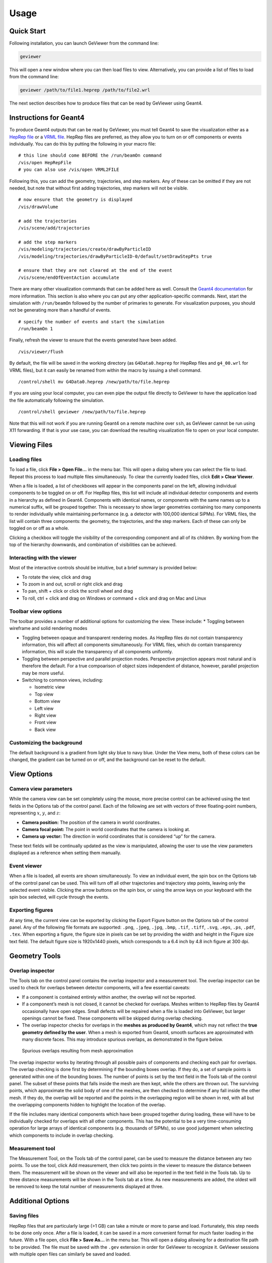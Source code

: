 Usage
-----

Quick Start
~~~~~~~~~~~

Following installation, you can launch GeViewer from the command line:

.. code:: bash

   geviewer

This will open a new window where you can then load files to view.
Alternatively, you can provide a list of files to load from the command
line:

.. code:: bash

   geviewer /path/to/file1.heprep /path/to/file2.wrl

The next section describes how to produce files that can be read by
GeViewer using Geant4.

Instructions for Geant4
~~~~~~~~~~~~~~~~~~~~~~~

To produce Geant4 outputs that can be read by GeViewer, you must tell
Geant4 to save the visualization either as a `HepRep
file <https://www.slac.stanford.edu/~perl/heprep/index.html>`__ or a
`VRML file <https://en.wikipedia.org/wiki/VRML>`__. HepRep files are
preferred, as they allow you to turn on or off components or events
individually. You can do this by putting the following in your macro
file:

::

   # this line should come BEFORE the /run/beamOn command
   /vis/open HepRepFile
   # you can also use /vis/open VRML2FILE

Following this, you can add the geometry, trajectories, and step
markers. Any of these can be omitted if they are not needed, but note
that without first adding trajectories, step markers will not be
visible.

::

   # now ensure that the geometry is displayed
   /vis/drawVolume

   # add the trajectories
   /vis/scene/add/trajectories

   # add the step markers
   /vis/modeling/trajectories/create/drawByParticleID
   /vis/modeling/trajectories/drawByParticleID-0/default/setDrawStepPts true

   # ensure that they are not cleared at the end of the event
   /vis/scene/endOfEventAction accumulate

There are many other visualization commands that can be added here as
well. Consult the `Geant4
documentation <https://geant4.web.cern.ch/docs/>`__ for more
information. This section is also where you can put any other
application-specific commands. Next, start the simulation with
``/run/beamOn`` followed by the number of primaries to generate. For
visualization purposes, you should not be generating more than a handful
of events.

::

   # specify the number of events and start the simulation
   /run/beamOn 1

Finally, refresh the viewer to ensure that the events generated have
been added.

::

   /vis/viewer/flush

By default, the file will be saved in the working directory (as
``G4Data0.heprep`` for HepRep files and ``g4_00.wrl`` for VRML files),
but it can easily be renamed from within the macro by issuing a shell
command.

::

   /control/shell mv G4Data0.heprep /new/path/to/file.heprep

If you are using your local computer, you can even pipe the output file
directly to GeViewer to have the application load the file automatically
following the simulation.

::

   /control/shell geviewer /new/path/to/file.heprep

Note that this will not work if you are running Geant4 on a remote
machine over ``ssh``, as GeViewer cannot be run using X11 forwarding. If
that is your use case, you can download the resulting visualization file
to open on your local computer.

Viewing Files
~~~~~~~~~~~~~

Loading files
^^^^^^^^^^^^^

To load a file, click **File > Open File…** in the menu bar. This will
open a dialog where you can select the file to load. Repeat this process
to load multiple files simultaneously. To clear the currently loaded
files, click **Edit > Clear Viewer**.

When a file is loaded, a list of checkboxes will appear in the
components panel on the left, allowing individual components to be
toggled on or off. For HepRep files, this list will include all
individual detector components and events in a hierarchy as defined in
Geant4. Components with identical names, or components with the same
names up to a numerical suffix, will be grouped together. This is
necessary to show larger geometries containing too many components to
render individually while maintaining performance (e.g. a detector with
100,000 identical SiPMs). For VRML files, the list will contain three
components: the geometry, the trajectories, and the step markers. Each
of these can only be toggled on or off as a whole.

Clicking a checkbox will toggle the visibility of the corresponding
component and all of its children. By working from the top of the
hierarchy downwards, and combination of visibilities can be achieved.

Interacting with the viewer
^^^^^^^^^^^^^^^^^^^^^^^^^^^

Most of the interactive controls should be intuitive, but a brief
summary is provided below:

-  To rotate the view, click and drag
-  To zoom in and out, scroll or right click and drag
-  To pan, shift + click or click the scroll wheel and drag
-  To roll, ctrl + click and drag on Windows or command + click and drag
   on Mac and Linux

Toolbar view options
^^^^^^^^^^^^^^^^^^^^

The toolbar provides a number of additional options for customizing the
view. These include: \* Toggling between wireframe and solid rendering
modes

-  Toggling between opaque and transparent rendering modes. As HepRep
   files do not contain transparency information, this will affect all
   components simultaneously. For VRML files, which do contain
   transparency information, this will scale the transparency of all
   components uniformly.

-  Toggling between perspective and parallel projection modes.
   Perspective projection appears most natural and is therefore the
   default. For a true compoarison of object sizes independent of
   distance, however, parallel projection may be more useful.

-  Switching to common views, including:

   -  Isometric view
   -  Top view
   -  Bottom view
   -  Left view
   -  Right view
   -  Front view
   -  Back view

Customizing the background
^^^^^^^^^^^^^^^^^^^^^^^^^^

The default background is a gradient from light sky blue to navy blue.
Under the View menu, both of these colors can be changed, the gradient
can be turned on or off, and the background can be reset to the default.

View Options
~~~~~~~~~~~~

Camera view parameters
^^^^^^^^^^^^^^^^^^^^^^

While the camera view can be set completely using the mouse, more
precise control can be achieved using the text fields in the Options tab
of the control panel. Each of the following are set with vectors of
three floating-point numbers, representing :math:`x`, :math:`y`, and
:math:`z`:

-  **Camera position:** The position of the camera in world coordinates.

-  **Camera focal point:** The point in world coordinates that the
   camera is looking at.

-  **Camera up vector:** The direction in world coordinates that is
   considered “up” for the camera.

These text fields will be continually updated as the view is
manipulated, allowing the user to use the view parameters displayed as a
reference when setting them manually.

Event viewer
^^^^^^^^^^^^

When a file is loaded, all events are shown simultaneously. To view an
individual event, the spin box on the Options tab of the control panel
can be used. This will turn off all other trajectories and trajectory
step points, leaving only the selected event visible. Clicking the arrow
buttons on the spin box, or using the arrow keys on your keyboard with
the spin box selected, will cycle through the events.

Exporting figures
^^^^^^^^^^^^^^^^^

At any time, the current view can be exported by clicking the Export
Figure button on the Options tab of the control panel. Any of the
following file formats are supported: ``.png``, ``.jpeg``, ``.jpg``,
``.bmp``, ``.tif``, ``.tiff``, ``.svg``, ``.eps``, ``.ps``, ``.pdf``,
``.tex``. When exporting a figure, the figure size in pixels can be set
by providing the width and height in the Figure size text field. The
default figure size is 1920x1440 pixels, which corresponds to a 6.4 inch
by 4.8 inch figure at 300 dpi.

Geometry Tools
~~~~~~~~~~~~~~

Overlap inspector
^^^^^^^^^^^^^^^^^

The Tools tab on the control panel contains the overlap inspector and a
measurement tool. The overlap inspector can be used to check for
overlaps between detector components, will a few essential caveats:

-  If a component is contained entirely within another, the overlap will
   not be reported.

-  If a component’s mesh is not closed, it cannot be checked for
   overlaps. Meshes written to HepRep files by Geant4 occasionally have
   open edges. Small defects will be repaired when a file is loaded into
   GeViewer, but larger openings cannot be fixed. These components will
   be skipped during overlap checking.

-  The overlap inspector checks for overlaps in the **meshes as produced
   by Geant4**, which may not reflect the **true geometry defined by the
   user**. When a mesh is exported from Geant4, smooth surfaces are
   approximated with many discrete faces. This may introduce spurious
   overlaps, as demonstrated in the figure below.

.. figure:: _static/overlaps.png
   :alt: Spurious overlaps resulting from mesh approximation

   Spurious overlaps resulting from mesh approximation

The overlap inspector works by iterating through all possible pairs of
components and checking each pair for overlaps. The overlap checking is
done first by determining if the bounding boxes overlap. If they do, a
set of sample points is generated within one of the bounding boxes. The
number of points is set by the text field in the Tools tab of the
control panel. The subset of these points that falls inside the mesh are
then kept, while the others are thrown out. The surviving points, which
approximate the solid body of one of the meshes, are then checked to
determine if any fall inside the other mesh. If they do, the overlap
will be reported and the points in the overlapping region will be shown
in red, with all but the overlapping components hidden to highlight the
location of the overlap.

If the file includes many identical components which have been grouped
together during loading, these will have to be individually checked for
overlaps with all other components. This has the potential to be a very
time-consuming operation for large arrays of identical components
(e.g. thousands of SiPMs), so use good judgement when selecting which
components to include in overlap checking.

Measurement tool
^^^^^^^^^^^^^^^^

The Measurement Tool, on the Tools tab of the control panel, can be used
to measure the distance between any two points. To use the tool, click
Add measurement, then click two points in the viewer to measure the
distance between them. The measurement will be shown on the viewer and
will also be reported in the text field in the Tools tab. Up to three
distance measurements will be shown in the Tools tab at a time. As new
measurements are added, the oldest will be removed to keep the total
number of measurements displayed at three.

Additional Options
~~~~~~~~~~~~~~~~~~

Saving files
^^^^^^^^^^^^

HepRep files that are particularly large (>1 GB) can take a minute or
more to parse and load. Fortunately, this step needs to be done only
once. After a file is loaded, it can be saved in a more convenient
format for much faster loading in the future. With a file open, click
**File > Save As…** in the menu bar. This will open a dialog allowing
for a destination file path to be provided. The file must be saved with
the ``.gev`` extension in order for GeViewer to recognize it. GeViewer
sessions with multiple open files can similarly be saved and loaded.

File converter utility
^^^^^^^^^^^^^^^^^^^^^^

The file parsing and loading steps can be called from the command line,
or from within a Geant4 macro, to avoid the need to manually start the
process when GeViewer is launched. This is done using the
``gev-converter`` command line utility, which is installed automatically
along with GeViewer. To use the utility, call it with the path to a file
to be converted and the path to a destination file with the ``.gev``
extension.

.. code:: bash

   gev-converter /path/to/file.heprep /path/to/file.gev

This command can be issued from within a Geant4 macro:

::

   /control/shell gev-converter G4Data0.heprep /path/to/file.gev

The ``gev-converter`` utility does not have an interactive component and
can therefore be run on a remote machine over ``ssh``.

Other options
^^^^^^^^^^^^^

-  `Depth peeling <https://en.wikipedia.org/wiki/Depth_peeling>`__ is a
   technique for rendering transparent objects. It is disabled by
   default as it often slows down rendering. To enable depth peeling,
   click the **View > Use Depth Peeling** menu item.

-  Most operations in GeViewer will be reported in the console on the
   control panel, as will any errors or warnings. The console can be
   cleared by clicking **Edit > Clear Console**, and the contents of the
   console can be copied to the clipboard by clicking **Edit > Copy
   Console**.

-  Operations can be aborted by clicking **Edit > Abort Process**. This
   can be useful if, for example, you start checking for overlaps
   without unselecting a component with many subcomponents. Needless to
   say, this should be done sparingly.
